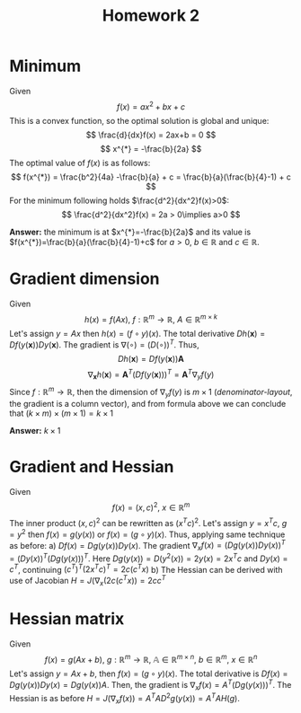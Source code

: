 #+TITLE: Homework 2
#+LATEX_HEADER: \usepackage[left=2cm, right=2cm, bottom=1.5cm, top=2cm]{geometry}
#+LATEX_HEADER: \usepackage{float}

* Minimum
Given
\[
    f(x) = ax^2+bx+c
\]
This is a convex function, so the optimal solution is global and unique:
\[
    \frac{d}{dx}f(x) = 2ax+b = 0
\]
\[
    x^{*} = -\frac{b}{2a}
\]
The optimal value of $f(x)$ is as follows:
\[
    f(x^{*}) = \frac{b^2}{4a} -\frac{b}{a} + c = \frac{b}{a}(\frac{b}{4}-1) + c
\]
For the minimum following holds $\frac{d^2}{dx^2}f(x)>0$:
\[
    \frac{d^2}{dx^2}f(x) = 2a > 0\implies a>0
\]

*Answer:* the minimum is at $x^{*}=-\frac{b}{2a}$ and its value is $f(x^{*})=\frac{b}{a}(\frac{b}{4}-1)+c$ for $a>0$, $b\in\mathbb{R}$ and $c\in\mathbb{R}$.

* Gradient dimension
Given
\[
    h(x)=f(Ax),\ f : \mathbb{R}^m\rightarrow\mathbb{R},\ A\in\mathbb{R}^{m\times k}
\]
Let's assign $y=Ax$ then $h(x)=(f\circ y)(x)$. The total derivative $Dh(\mathbf{x})=Df(y(\mathbf{x}))Dy(\mathbf{x})$. The gradient is $\nabla(\circ)=(D(\circ))^T$. Thus,
\[
   Dh(\mathbf{x}) = Df(y(\mathbf{x}))\mathbf{A}
\]
\[
    \nabla_{\mathbf{x}} h(\mathbf{x}) = \mathbf{A}^T (Df(y(\mathbf{x})))^T = \mathbf{A}^T \nabla_y f(y)
\]
Since $f : \mathbb{R}^m\rightarrow\mathbb{R}$, then the dimension of $\nabla_{y}f(y)$ is $m\times 1$ (/denominator-layout/, the gradient is a column vector), and from formula above we can conclude that $(k\times m)\times(m\times 1)=k\times 1$

*Answer:* $k\times 1$

* Gradient and Hessian
Given
\[
    f(x)=(x,c)^2,\ x\in\mathbb{R}^m
\]
The inner product $(x,c)^2$ can be rewritten as $(x^Tc)^2$. Let's assign $y=x^Tc$, $g=y^2$ then $f(x)=g(y(x))$ or $f(x)=(g\circ y)(x)$. Thus, applying same technique as before:
a) $Df(x)=Dg(y(x))Dy(x)$. The gradient $\nabla_x f(x)=(Dg(y(x))Dy(x))^T=(Dy(x))^T(Dg(y(x)))^T$. Here $Dg(y(x))=D(y^2(x))=2y(x)=2x^Tc$ and $Dy(x)=c^T$, continuing $(c^T)^T(2x^Tc)^T=2c(c^Tx)$ 
b) The Hessian can be derived with use of Jacobian $H=J(\nabla_x(2c(c^Tx))=2cc^T$
   
* Hessian matrix
Given
\[
    f(x)=g(Ax+b),\ g:\mathbb{R}^m\rightarrow\mathbb{R},\ \mathbb{A}\in\mathbb{R}^{m\times n},\ b\in\mathbb{R}^m,\ x\in\mathbb{R}^n
\]
Let's assign $y=Ax+b$, then $f(x)=(g\circ y)(x)$. The total derivative is $Df(x)=Dg(y(x))Dy(x)=Dg(y(x))A$. Then, the gradient is $\nabla_xf(x)=A^T(Dg(y(x)))^T$. The Hessian is as before $H=J(\nabla_xf(x))=A^TAD^2g(y(x))=A^TAH(g)$. 
